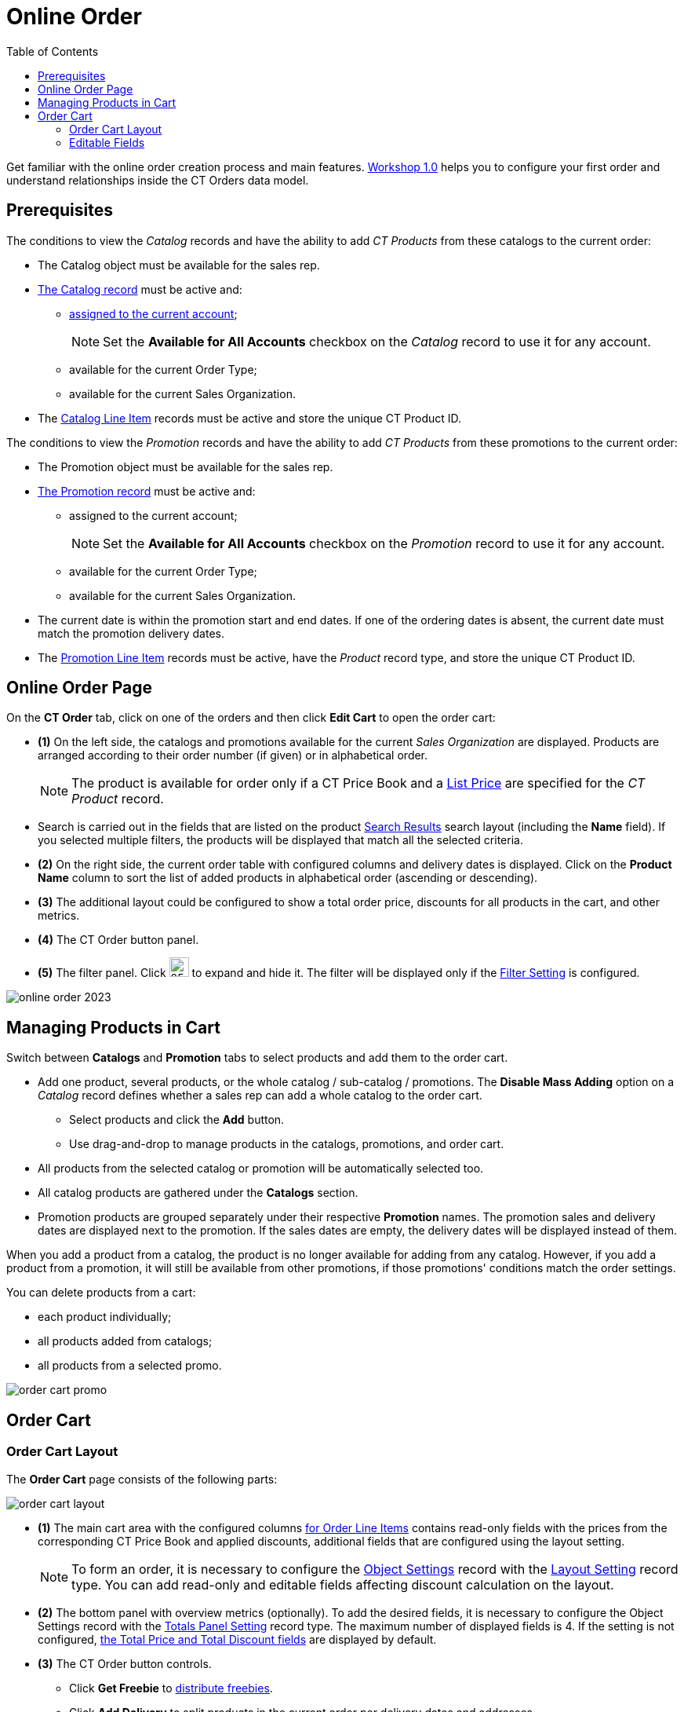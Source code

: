 = Online Order
:toc:

Get familiar with the online order creation process and main features. xref:admin-guide/workshops/workshop1-0-creating-basic-order/index.adoc[Workshop 1.0] helps you to configure your first order and understand relationships inside the CT Orders data model.

[[h2_1519086166]]
== Prerequisites

The conditions to view the _Catalog_ records and have the ability to add _CT Products_ from these catalogs to the current order:

* The [.object]#Catalog# object must be available for the sales rep.
* xref:admin-guide/managing-ct-orders/catalog-management/index.adoc[The Catalog record] must be active and:
** xref:quick-start/creating-and-adding-catalogs-1-0.adoc[assigned to the current account];
+
NOTE: Set the *Available for All Accounts* checkbox on the _Catalog_ record to use it for any account.
** available for the current Order Type;
** available for the current Sales Organization.
* The xref:admin-guide/managing-ct-orders/catalog-management/catalog-data-model/catalog-line-item-field-reference.adoc[Catalog Line Item] records must be active and store the unique CT Product ID.

The conditions to view the _Promotion_ records and have the ability to add _CT Products_ from these promotions to the current order:

* The [.object]#Promotion# object must be available for the sales rep.
* xref:admin-guide/managing-ct-orders/discount-management/promotions.adoc[The Promotion record] must be active and:
** assigned to the current account;
+
NOTE: Set the *Available for All Accounts* checkbox on the _Promotion_ record to use it for any account.
** available for the current Order Type;
** available for the current Sales Organization.
* The current date is within the promotion start and end dates. If one of the ordering dates is absent, the current date must match the promotion delivery dates.
* The xref:admin-guide/managing-ct-orders/discount-management/promotion-data-model/promotion-line-item-field-reference.adoc[Promotion Line Item] records must be active, have the _Product_ record type, and store the unique CT Product ID.

[[h2_734239727]]
== Online Order Page

On the *CT Order* tab, click on one of the orders and then click *Edit Cart* to open the order cart:

* *(1)* On the left side, the catalogs and promotions available for the current _Sales Organization_ are displayed. Products are arranged according to their order number (if given) or in alphabetical order.
+
NOTE: The product is available for order only if a CT Price Book and a xref:admin-guide/managing-ct-orders/product-management/product-data-model/ct-price-book-line-item-field-reference.adoc[List Price] are specified for the _CT Product_ record.
* Search is carried out in the fields that are listed on the product link:https://help.salesforce.com/articleView?id=search_results_setup_parent.htm&type=5[Search Results] search layout (including the *Name* field). If you selected multiple filters, the products will be displayed that match all the selected criteria.
* *(2)* On the right side, the current order table with configured columns and delivery dates is displayed. Click on the *Product Name* column to sort the list of added products in alphabetical order (ascending or descending).
* *(3)* The additional layout could be configured to show a total order price, discounts for all products in the cart, and other metrics.
* *(4)* The CT Order button panel.
* *(5)* The filter panel. Click image:offline-order-filter-icon.jpg[25,25] to expand and hide it. The filter will be displayed only if the xref:admin-guide/managing-ct-orders/sales-organization-management/settings-and-sales-organization-data-model/settings-fields-reference/filter-setting-field-reference/index.adoc[Filter Setting] is configured.

image::online-order_2023.png[align="center"]

[[h2_735642631]]
== Managing Products in Cart

Switch between *Catalogs* and *Promotion* tabs to select products and add them to the order cart.

* Add one product, several products, or the whole catalog / sub-catalog / promotions. The *Disable Mass Adding* option on a _Catalog_ record defines whether a sales rep can add a whole catalog to the order cart.
** Select products and click the *Add* button.
** Use drag-and-drop to manage products in the catalogs, promotions, and order cart.
* All products from the selected catalog or promotion will be automatically selected too.
* All catalog products are gathered under the *Catalogs* section.
* Promotion products are grouped separately under their respective *Promotion* names. The promotion sales and delivery dates are displayed next to the promotion. If the sales dates are empty, the delivery dates will be displayed instead of them.

When you add a product from a catalog, the product is no longer available for adding from any catalog. However, if you add a product from a promotion, it will still be available from other promotions, if those promotions' conditions match the order settings.

You can delete products from a cart:

* each product individually;
* all products added from catalogs;
* all products from a selected promo.

image::order-cart-promo.png[align="center"]

[[h2_915453080]]
== Order Cart

[[h3_412069062]]
=== Order Cart Layout

The *Order Cart* page consists of the following parts:

image::order-cart-layout.png[align="center"]

* *(1)* The main cart area with the configured columns xref:admin-guide/managing-ct-orders/order-management/ref-guide/ct-order-data-model/order-line-item-field-reference.adoc[for Order Line Items] contains read-only fields with the prices from the corresponding CT Price Book and applied discounts, additional fields that are configured using the layout setting.
+
NOTE: To form an order, it is necessary to configure the xref:admin-guide/managing-ct-orders/sales-organization-management/settings-and-sales-organization-data-model/settings-fields-reference/layout-setting-field-reference.adoc[Object Settings] record with the xref:admin-guide/workshops/workshop1-0-creating-basic-order/configuring-layout-settings-1-0/index.adoc[Layout Setting] record type. You can add read-only and editable fields affecting discount calculation on the layout.
* *(2)* The bottom panel with overview metrics (optionally). To add the desired fields, it is necessary to configure the Object Settings record with the xref:admin-guide/managing-ct-orders/sales-organization-management/howtos/how-to-configure-totals-panel-setting.adoc[Totals Panel Setting] record type. The maximum number of displayed fields is 4. If the setting is not configured, xref:admin-guide/managing-ct-orders/order-management/ref-guide/ct-order-data-model/ct-order-field-reference.adoc[the Total Price and Total Discount fields] are displayed by default.
* *(3)* The CT Order button controls.
** Click *Get Freebie* to xref:admin-guide/managing-ct-orders/freebies-management/index.adoc#h2_1556344363[distribute freebies].
** Click *Add Delivery* to split products in the current order per delivery dates and addresses.
** If the order has 140 *Delivery Line Items* or more, the *Calculate Discounts* button appears to reduce the calculation time. Click the button to calculate discounts and the total price.
+
By default, there are only two available split criteria: date and address. You can add up to three more conditions for xref:admin-guide/workshops/workshop-5-0-implementing-additional-features/5-1-setting-up-a-delivery-split.adoc[splitting an order].
** Click *Save Draft* to save newly created order or changes in the editing one. xref:admin-guide/managing-ct-orders/order-management/index.adoc#h2_158967301[By default], the *On Hold* stage will be set. Price calculations based on values in the formula fields will be performed after clicking *Save Draft*.
** Click *Exit* if you do not want to save the current order or changes made in the existing order.
** Click *Finalize* to restrict editing the current order. If xref:admin-guide/workshops/workshop-5-0-implementing-additional-features/5-2-setting-up-the-delivery-summary.adoc[the Delivery Summary window] is set up, you can review and edit the delivery details after clicking *Finalize*. For more information, refer to xref:admin-guide/managing-ct-orders/delivery-management/index.adoc#h2_1374863314[Delivery Summary].
* *(4)* xref:admin-guide/workshops/workshop1-0-creating-basic-order/complete-workshop-1-0-checkpoint/creating-a-delivery-1-0.adoc[The added delivery dates] with the product quantity per delivery.
* To delete deliveries, click the drop-down arrow and select *Delete delivery*.
+
If a _Delivery_ record was created for the order, you cannot delete all deliveries from the order, at least one delivery should exist.

[[h3_1143528965]]
=== Editable Fields

The editable fields were implemented to support the application of the manually set discounts and can be used in calculations or to display additional information. These fields should be first created on the [.object]#Order Line Item# object and then specified in the Settings record with the xref:admin-guide/workshops/workshop1-0-creating-basic-order/configuring-layout-settings-1-0/order-line-item-layout-setting-1-0.adoc[Layout Setting] record type.

The processing logic displaying the fields goes as follows:

. First, search the setting with the *Record Type* value matching the xref:admin-guide/managing-ct-orders/order-management/ref-guide/ct-order-data-model/ct-order-field-reference.adoc[one] that was specified in the pop-up window when the order was created.
. Then goes the setting with the *Sales Organization* field value matching the one on the created order.
. If no settings were found, then the setting without the specified *Record type* and *Sales organization* will be applied.

This logic takes into account the *Read-Only* and *Required* attributes that could've been checked when the field was created. In that case, these attributes will always come in higher priority regardless of the values specified in the setting's *Read-Only Attributes* and *Required Attributes*.

When the _Setting_ record is found, fields from the *Fields to display* field of this record will be displayed on the right side of the order cart layout. The attributes specified in the *Required Attributes* and *Read-Only Attribute* will define whether the displayed field will be mandatory to be filled before finalizing the order or have a read-only status.

image::ctorders-editable-fields.gif[align="center"]

See also:

* xref:admin-guide/workshops/workshop1-0-creating-basic-order/index.adoc[]
